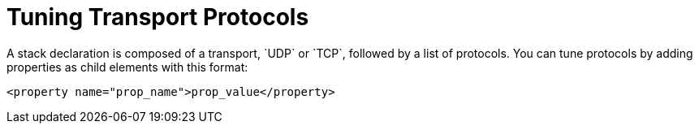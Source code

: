 = Tuning Transport Protocols
A stack declaration is composed of a transport, `UDP` or `TCP`, followed by a list of protocols. You can tune protocols by adding properties as child elements with this format:

`<property name="prop_name">prop_value</property>`
